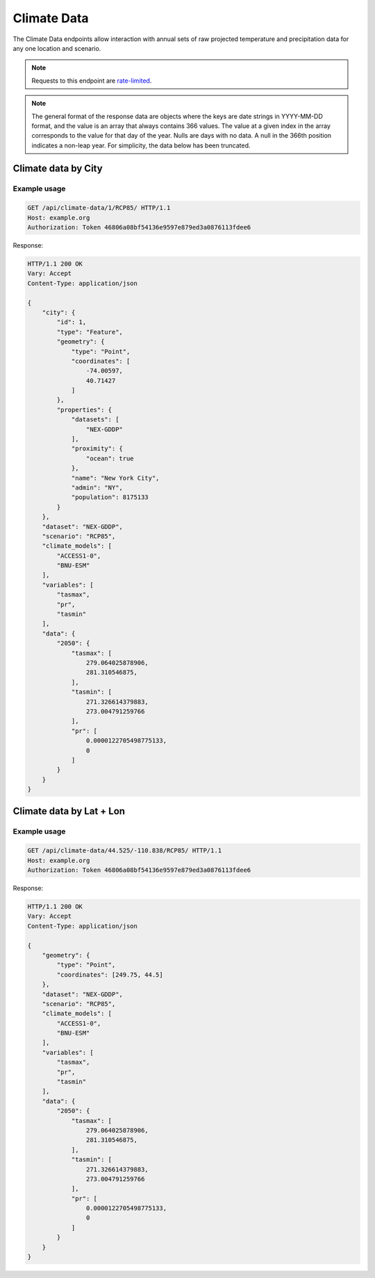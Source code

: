 Climate Data
------------

The Climate Data endpoints allow interaction with annual sets of raw projected temperature and precipitation data for any one location and scenario.

.. note:: Requests to this endpoint are `rate-limited`_.

.. note:: The general format of the response data are objects where the keys are date strings in YYYY-MM-DD format, and the value is an array that always contains 366 values. The value at a given index in the array corresponds to the value for that day of the year. Nulls are days with no data. A null in the 366th position indicates a non-leap year. For simplicity, the data below has been truncated.


Climate data by City
_____________________

.. openapi:: /openapi/climate_api.yml
    :paths:
        /api/climate-data/{city}/{scenario}/

Example usage
`````````````

.. code-block:: http

    GET /api/climate-data/1/RCP85/ HTTP/1.1
    Host: example.org
    Authorization: Token 46806a08bf54136e9597e879ed3a0876113fdee6

Response:

.. code-block:: http

    HTTP/1.1 200 OK
    Vary: Accept
    Content-Type: application/json

    {
        "city": {
            "id": 1,
            "type": "Feature",
            "geometry": {
                "type": "Point",
                "coordinates": [
                    -74.00597,
                    40.71427
                ]
            },
            "properties": {
                "datasets": [
                    "NEX-GDDP"
                ],
                "proximity": {
                    "ocean": true
                },
                "name": "New York City",
                "admin": "NY",
                "population": 8175133
            }
        },
        "dataset": "NEX-GDDP",
        "scenario": "RCP85",
        "climate_models": [
            "ACCESS1-0",
            "BNU-ESM"
        ],
        "variables": [
            "tasmax",
            "pr",
            "tasmin"
        ],
        "data": {
            "2050": {
                "tasmax": [
                    279.064025878906,
                    281.310546875,
                ],
                "tasmin": [
                    271.326614379883,
                    273.004791259766
                ],
                "pr": [
                    0.0000122705498775133,
                    0
                ]
            }
        }
    }


Climate data by Lat + Lon
_________________________

.. openapi:: /openapi/climate_api.yml
    :paths:
        /api/climate-data/{lat}/{lon}/{scenario}/

Example usage
`````````````

.. code-block:: http

    GET /api/climate-data/44.525/-110.838/RCP85/ HTTP/1.1
    Host: example.org
    Authorization: Token 46806a08bf54136e9597e879ed3a0876113fdee6

Response:

.. code-block:: http

    HTTP/1.1 200 OK
    Vary: Accept
    Content-Type: application/json

    {
        "geometry": {
            "type": "Point",
            "coordinates": [249.75, 44.5]
        },
        "dataset": "NEX-GDDP",
        "scenario": "RCP85",
        "climate_models": [
            "ACCESS1-0",
            "BNU-ESM"
        ],
        "variables": [
            "tasmax",
            "pr",
            "tasmin"
        ],
        "data": {
            "2050": {
                "tasmax": [
                    279.064025878906,
                    281.310546875,
                ],
                "tasmin": [
                    271.326614379883,
                    273.004791259766
                ],
                "pr": [
                    0.0000122705498775133,
                    0
                ]
            }
        }
    }


.. _`rate-limited`: overview.html#rate-limiting

